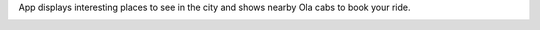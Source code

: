 App displays interesting places to see in the city and shows nearby Ola cabs to book your ride.

.. image:: screenshots/screenshot1.png

.. image:: screenshots/screenshot2.png

.. image:: screenshots/screenshot3.png

.. image:: screenshots/screenshot4.png
